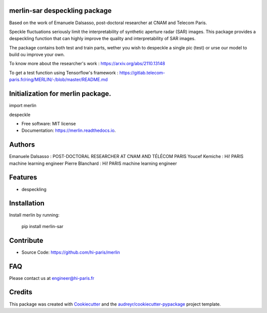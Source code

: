 merlin-sar despeckling package
------------------------------

Based on the work of Emanuele Dalsasso, post-doctoral researcher at CNAM and Telecom Paris. 

Speckle fluctuations seriously limit the interpretability of synthetic aperture radar (SAR) images. This package provides a despeckling function that can highly improve the quality and interpretability of SAR images. 

The package contains both test and train parts, wether you wish to despeckle a single pic (test) or urse our model to build ou improve your own. 

To know more about the researcher's work : https://arxiv.org/abs/2110.13148

To get a test function using Tensorflow's framework : https://gitlab.telecom-paris.fr/ring/MERLIN/-/blob/master/README.md


.. image:: https://img.shields.io/pypi/v/merlin.svg
        :target: https://pypi.python.org/pypi/merlin

.. image:: https://img.shields.io/travis/audreyr/merlin.svg
        :target: https://travis-ci.com/audreyr/merlin

.. image:: https://readthedocs.org/projects/merlin/badge/?version=latest
        :target: https://merlin.readthedocs.io/en/latest/?version=latest
        :alt: Documentation Status




Initialization for merlin package.
----------------------------------

import merlin

despeckle

* Free software: MIT license
* Documentation: https://merlin.readthedocs.io.

Authors
-------

Emanuele Dalsasso : POST-DOCTORAL RESEARCHER AT CNAM AND TÉLÉCOM PARIS
Youcef Kemiche : Hi! PARIS machine learning engineer
Pierre Blanchard : Hi! PARIS machine learning engineer


Features
--------

- despeckling 

Installation
------------

Install merlin by running:

	pip install merlin-sar
	

Contribute
----------

- Source Code: https://github.com/hi-paris/merlin

FAQ
---

Please contact us at engineer@hi-paris.fr

Credits
-------

This package was created with Cookiecutter_ and the `audreyr/cookiecutter-pypackage`_ project template.

.. _Cookiecutter: https://github.com/audreyr/cookiecutter
.. _`audreyr/cookiecutter-pypackage`: https://github.com/audreyr/cookiecutter-pypackage
